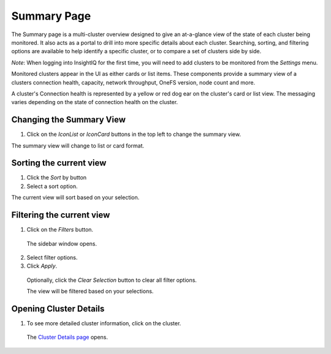 Summary Page
=================================

The Summary page is a multi-cluster overview designed to give an at-a-glance view of the state of each cluster being monitored. It also acts as a portal to drill into more specific details about each cluster. Searching, sorting, and filtering options are available to help identify a specific cluster, or to compare a set of clusters side by side.
	
*Note*: When logging into InsightIQ for the first time, you will need to add clusters to be monitored from the *Settings* menu.

Monitored clusters appear in the UI as either cards or list items. These components provide a summary view of a clusters connection health, capacity, network throughput, OneFS version, node count and more.

A cluster's Connection health is represented by a yellow or red dog ear on the cluster's card or list view. The messaging varies depending on the state of connection health on the cluster.


Changing the Summary View
-------------------------

1. 	Click on the *IconList* or *IconCard* buttons in the top left to change the summary view.

The summary view will change to list or card format.


Sorting the current view
------------------------

1. 	Click the *Sort* by button

2. 	Select a sort option.

The current view will sort based on your selection.

Filtering the current view
--------------------------

1. 	Click on the *Filters* button.
    
    The sidebar window opens.

2. 	Select filter options.

3. 	Click *Apply*.

    Optionally, click the *Clear Selection* button to clear all filter options.

    The view will be filtered based on your selections. 


Opening Cluster Details
-----------------------

1. 	To see more detailed cluster information, click on the cluster.

    The `Cluster Details page <cluster_details_page>`__ opens.

    
